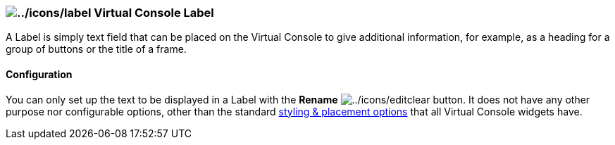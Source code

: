 === image:../icons/label.png[../icons/label] Virtual Console Label

A Label is simply text field that can be placed on the Virtual Console
to give additional information, for example, as a heading for a group of
buttons or the title of a frame.

==== Configuration

You can only set up the text to be displayed in a Label with the
*Rename* image:../icons/editclear.png[../icons/editclear] button. It
does not have any other purpose nor configurable options, other than the
standard link:vcstylingplacement.html[styling & placement options] that
all Virtual Console widgets have.
